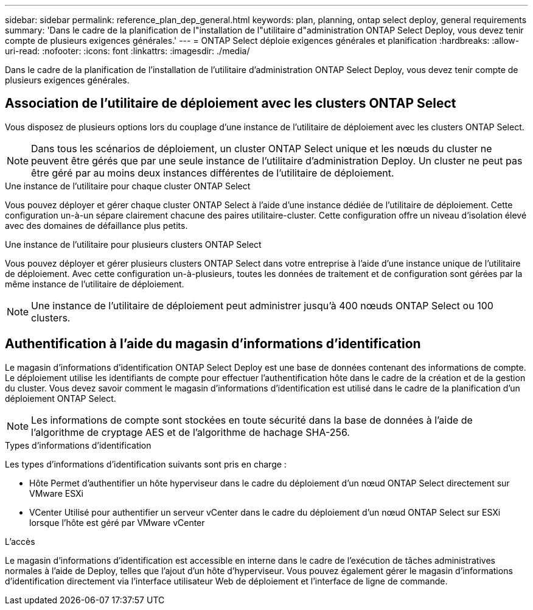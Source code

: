 ---
sidebar: sidebar 
permalink: reference_plan_dep_general.html 
keywords: plan, planning, ontap select deploy, general requirements 
summary: 'Dans le cadre de la planification de l"installation de l"utilitaire d"administration ONTAP Select Deploy, vous devez tenir compte de plusieurs exigences générales.' 
---
= ONTAP Select déploie exigences générales et planification
:hardbreaks:
:allow-uri-read: 
:nofooter: 
:icons: font
:linkattrs: 
:imagesdir: ./media/


[role="lead"]
Dans le cadre de la planification de l'installation de l'utilitaire d'administration ONTAP Select Deploy, vous devez tenir compte de plusieurs exigences générales.



== Association de l'utilitaire de déploiement avec les clusters ONTAP Select

Vous disposez de plusieurs options lors du couplage d'une instance de l'utilitaire de déploiement avec les clusters ONTAP Select.


NOTE: Dans tous les scénarios de déploiement, un cluster ONTAP Select unique et les nœuds du cluster ne peuvent être gérés que par une seule instance de l'utilitaire d'administration Deploy. Un cluster ne peut pas être géré par au moins deux instances différentes de l'utilitaire de déploiement.

.Une instance de l'utilitaire pour chaque cluster ONTAP Select
Vous pouvez déployer et gérer chaque cluster ONTAP Select à l'aide d'une instance dédiée de l'utilitaire de déploiement. Cette configuration un-à-un sépare clairement chacune des paires utilitaire-cluster. Cette configuration offre un niveau d'isolation élevé avec des domaines de défaillance plus petits.

.Une instance de l'utilitaire pour plusieurs clusters ONTAP Select
Vous pouvez déployer et gérer plusieurs clusters ONTAP Select dans votre entreprise à l'aide d'une instance unique de l'utilitaire de déploiement. Avec cette configuration un-à-plusieurs, toutes les données de traitement et de configuration sont gérées par la même instance de l'utilitaire de déploiement.


NOTE: Une instance de l'utilitaire de déploiement peut administrer jusqu'à 400 nœuds ONTAP Select ou 100 clusters.



== Authentification à l'aide du magasin d'informations d'identification

Le magasin d'informations d'identification ONTAP Select Deploy est une base de données contenant des informations de compte. Le déploiement utilise les identifiants de compte pour effectuer l'authentification hôte dans le cadre de la création et de la gestion du cluster. Vous devez savoir comment le magasin d'informations d'identification est utilisé dans le cadre de la planification d'un déploiement ONTAP Select.


NOTE: Les informations de compte sont stockées en toute sécurité dans la base de données à l'aide de l'algorithme de cryptage AES et de l'algorithme de hachage SHA-256.

.Types d'informations d'identification
Les types d'informations d'identification suivants sont pris en charge :

* Hôte
Permet d'authentifier un hôte hyperviseur dans le cadre du déploiement d'un nœud ONTAP Select directement sur VMware ESXi
* VCenter
Utilisé pour authentifier un serveur vCenter dans le cadre du déploiement d'un nœud ONTAP Select sur ESXi lorsque l'hôte est géré par VMware vCenter


.L'accès
Le magasin d'informations d'identification est accessible en interne dans le cadre de l'exécution de tâches administratives normales à l'aide de Deploy, telles que l'ajout d'un hôte d'hyperviseur. Vous pouvez également gérer le magasin d'informations d'identification directement via l'interface utilisateur Web de déploiement et l'interface de ligne de commande.
